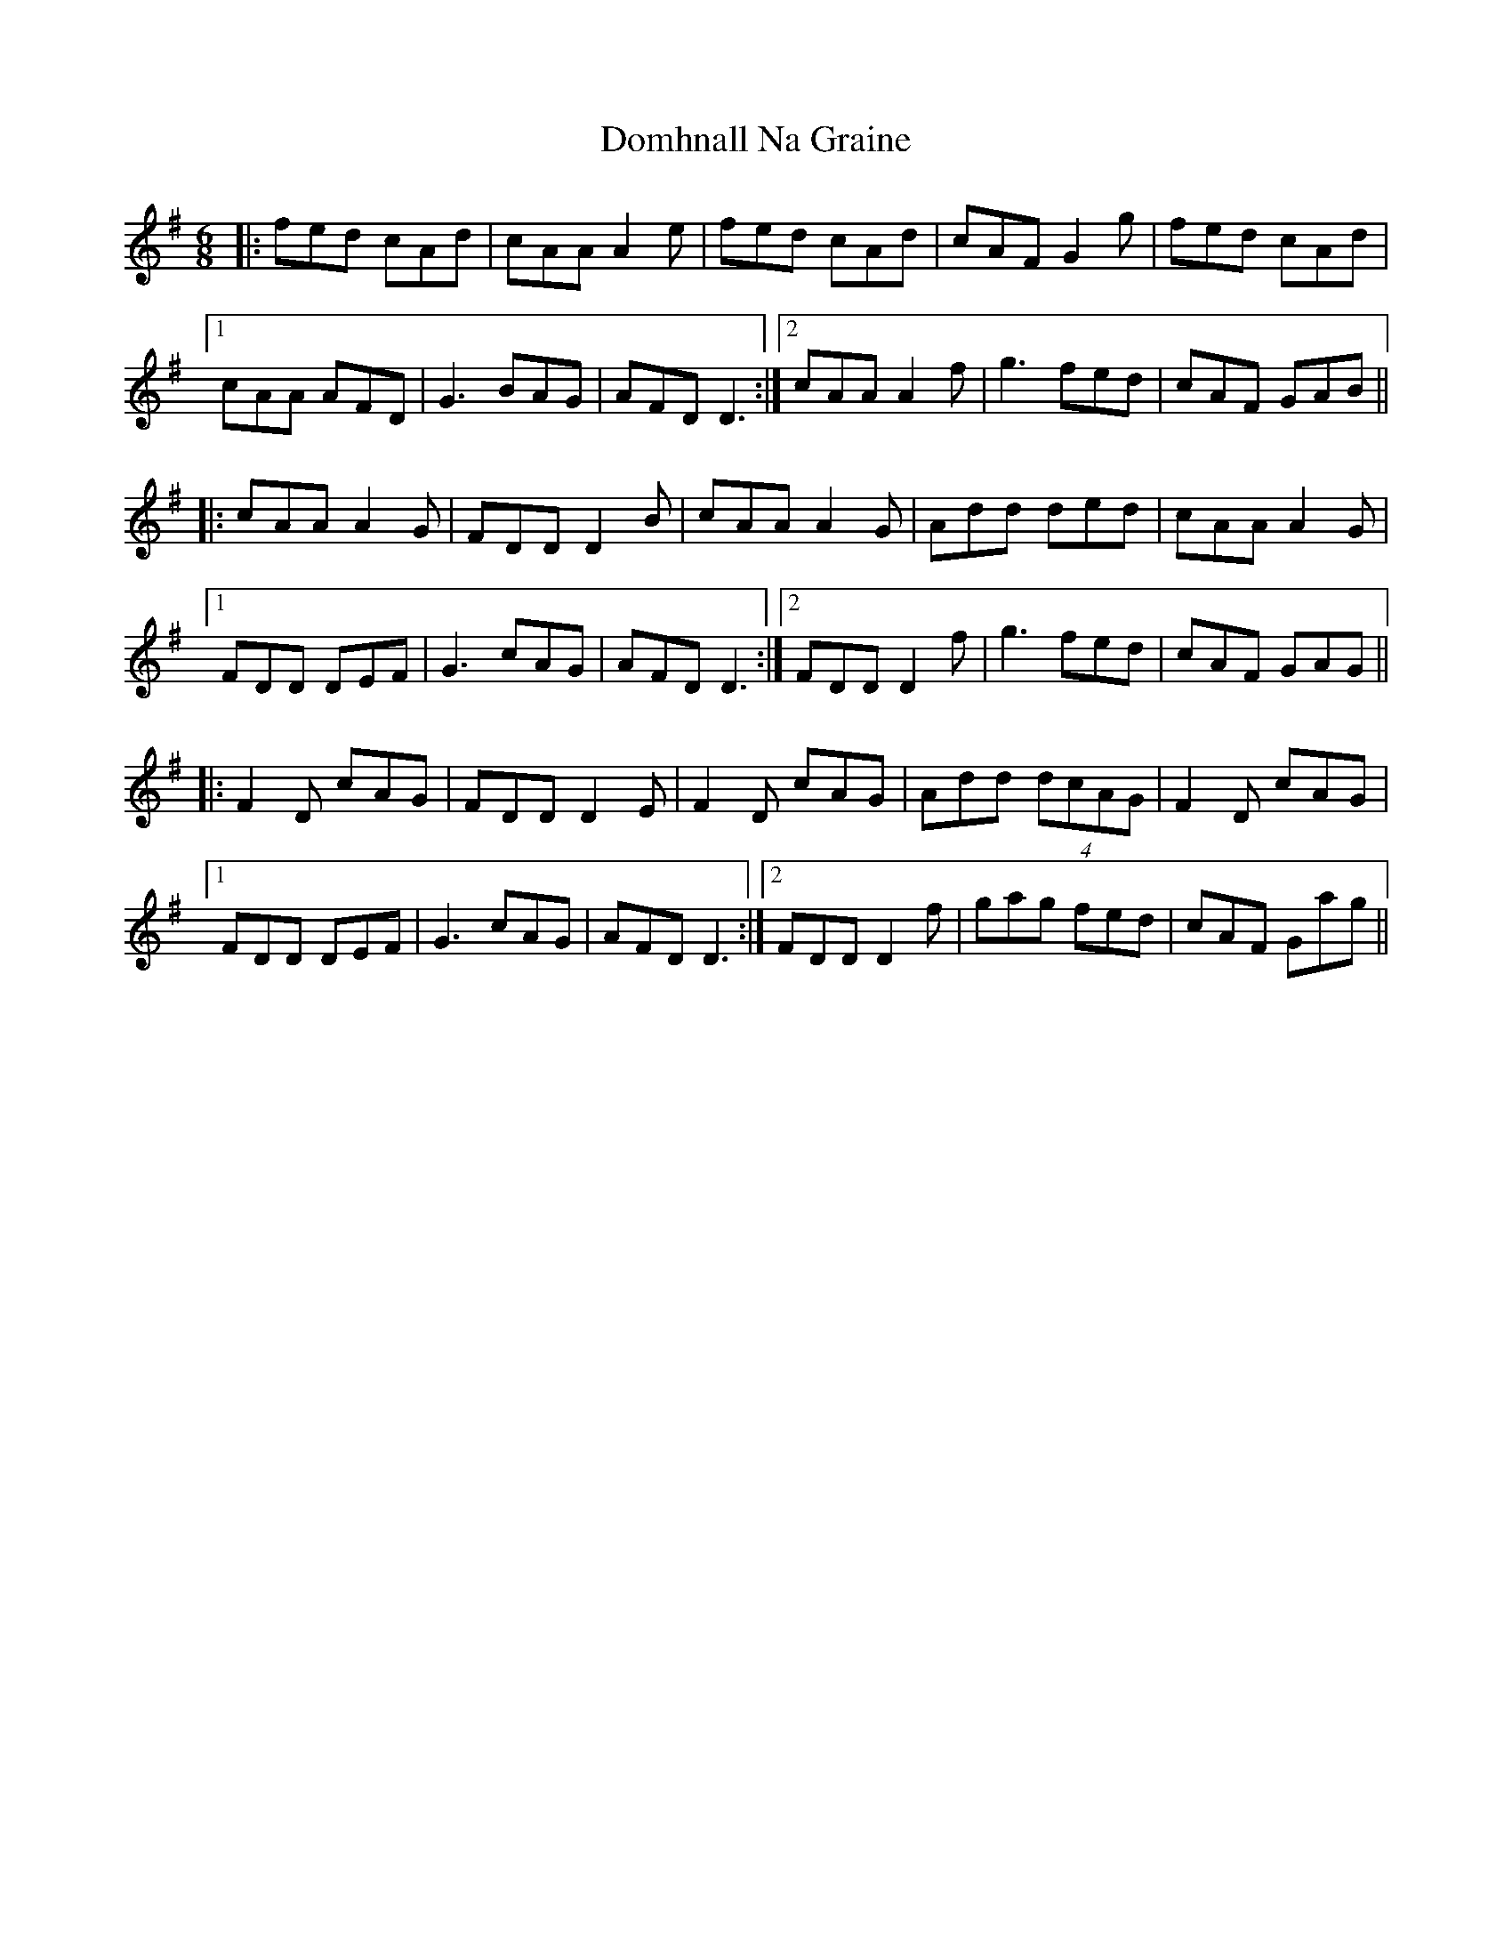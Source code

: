 X: 10324
T: Domhnall Na Graine
R: jig
M: 6/8
K: Gmajor
|:fed cAd|cAA A2e|fed cAd|cAF G2g|fed cAd|
[1 cAA AFD|G3 BAG|AFD D3:|2 cAA A2f|g3 fed|cAF GAB||
|:cAA A2G|FDD D2B|cAA A2G|Add ded|cAA A2G|
[1 FDD DEF|G3 cAG|AFD D3:|2 FDD D2f|g3 fed|cAF GAG||
|:F2D cAG|FDD D2E|F2D cAG|Add (4dcAG|F2D cAG|
[1 FDD DEF|G3 cAG|AFD D3:|2 FDD D2f|gag fed|cAF Gag||

